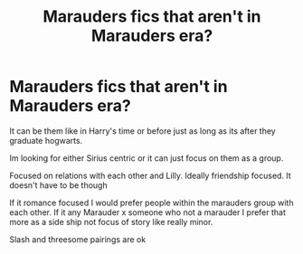 #+TITLE: Marauders fics that aren't in Marauders era?

* Marauders fics that aren't in Marauders era?
:PROPERTIES:
:Author: literaltrashgoblin
:Score: 3
:DateUnix: 1620091624.0
:DateShort: 2021-May-04
:FlairText: Request
:END:
It can be them like in Harry's time or before just as long as its after they graduate hogwarts.

Im looking for either Sirius centric or it can just focus on them as a group.

Focused on relations with each other and Lilly. Ideally friendship focused. It doesn't have to be though

If it romance focused I would prefer people within the marauders group with each other. If it any Marauder x someone who not a marauder I prefer that more as a side ship not focus of story like really minor.

Slash and threesome pairings are ok


